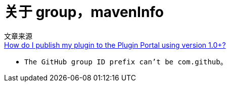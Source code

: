 

# 关于 group，mavenInfo

文章来源 +
link:https://plugins.gradle.org/docs/publish-plugin[How do I publish my plugin to the Plugin Portal using version 1.0+?]

* `The GitHub group ID prefix can't be com.github`。




